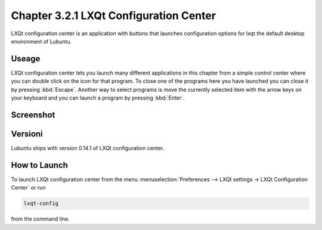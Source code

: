 Chapter 3.2.1 LXQt Configuration Center
=======================================

LXQt configuration center is an application with buttons that launches configuration options for lxqt the default desktop environment of Lubuntu. 

Useage
------
LXQt configuration center lets you launch many different applications in this chapter from a simple control center where you can double click on the icon for that program. To close one of the programs here you have launched you can close it by pressing :kbd:`Escape`. Another way to select programs is move the currently selected item with the arrow keys on your keyboard and you can launch a program by pressing :kbd:`Enter`.

Screenshot
----------
.. image:: configuration_center.png

Versioni
-------
Lubuntu ships with version 0.14.1 of LXQt configuration center.

How to Launch
-------------

To launch LXQt configuration center from the menu :menuselection:`Preferences --> LXQt settings -> LXQt Configuration Center` or run

.. code:: 

   lxqt-config 
   
from the command line.
